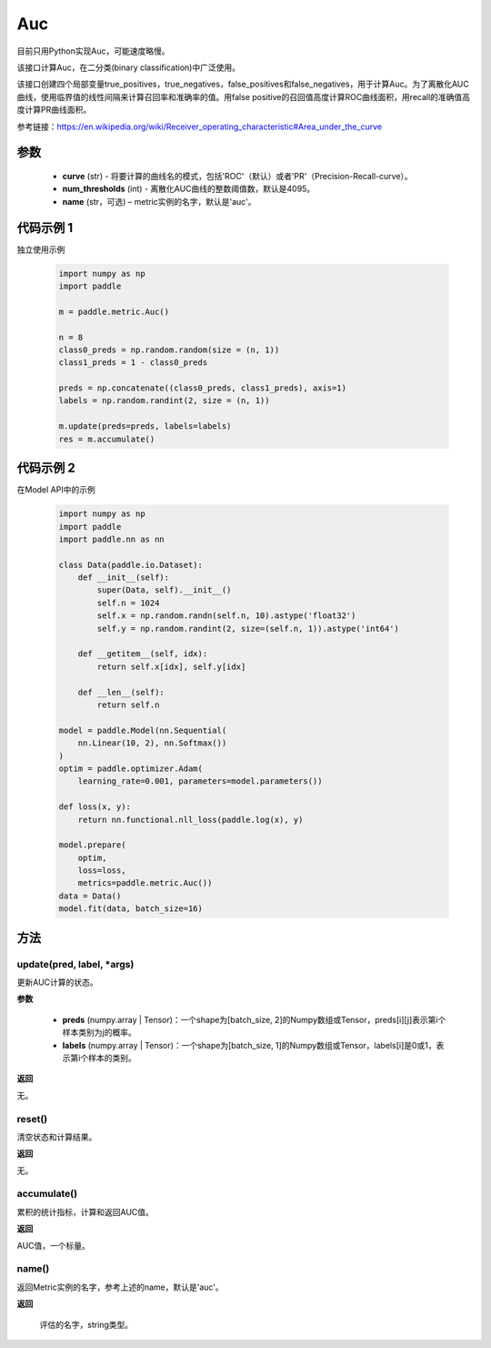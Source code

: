 .. _cn_api_metric_Auc:

Auc
-------------------------------

.. py:class:: paddle.metric.Auc()

.. note::
目前只用Python实现Auc，可能速度略慢。

该接口计算Auc，在二分类(binary classification)中广泛使用。

该接口创建四个局部变量true_positives，true_negatives，false_positives和false_negatives，用于计算Auc。为了离散化AUC曲线，使用临界值的线性间隔来计算召回率和准确率的值。用false positive的召回值高度计算ROC曲线面积，用recall的准确值高度计算PR曲线面积。

参考链接：https://en.wikipedia.org/wiki/Receiver_operating_characteristic#Area_under_the_curve

参数
::::::::::::

    - **curve** (str) - 将要计算的曲线名的模式，包括'ROC'（默认）或者'PR'（Precision-Recall-curve）。
    - **num_thresholds** (int) - 离散化AUC曲线的整数阈值数，默认是4095。
    - **name** (str，可选) – metric实例的名字，默认是'auc'。

代码示例 1
::::::::::::

独立使用示例

    .. code-block:: python

        import numpy as np
        import paddle
    
        m = paddle.metric.Auc()
            
        n = 8
        class0_preds = np.random.random(size = (n, 1))
        class1_preds = 1 - class0_preds
            
        preds = np.concatenate((class0_preds, class1_preds), axis=1)
        labels = np.random.randint(2, size = (n, 1))
            
        m.update(preds=preds, labels=labels)
        res = m.accumulate()

代码示例 2
::::::::::::

在Model API中的示例
        
    .. code-block:: python

        import numpy as np
        import paddle
        import paddle.nn as nn
            
        class Data(paddle.io.Dataset):
            def __init__(self):
                super(Data, self).__init__()
                self.n = 1024
                self.x = np.random.randn(self.n, 10).astype('float32')
                self.y = np.random.randint(2, size=(self.n, 1)).astype('int64')
            
            def __getitem__(self, idx):
                return self.x[idx], self.y[idx]
            
            def __len__(self):
                return self.n
            
        model = paddle.Model(nn.Sequential(
            nn.Linear(10, 2), nn.Softmax())
        )
        optim = paddle.optimizer.Adam(
            learning_rate=0.001, parameters=model.parameters())
            
        def loss(x, y):
            return nn.functional.nll_loss(paddle.log(x), y)
            
        model.prepare(
            optim,
            loss=loss,
            metrics=paddle.metric.Auc())
        data = Data()
        model.fit(data, batch_size=16)
    

方法
::::::::::::
update(pred, label, *args)
'''''''''

更新AUC计算的状态。

**参数**
    
    - **preds** (numpy.array | Tensor)：一个shape为[batch_size, 2]的Numpy数组或Tensor，preds[i][j]表示第i个样本类别为j的概率。
    - **labels** (numpy.array | Tensor)：一个shape为[batch_size, 1]的Numpy数组或Tensor，labels[i]是0或1，表示第i个样本的类别。

**返回** 

无。


reset()
'''''''''

清空状态和计算结果。

**返回** 

无。


accumulate()
'''''''''

累积的统计指标，计算和返回AUC值。

**返回** 

AUC值，一个标量。


name()
'''''''''

返回Metric实例的名字，参考上述的name，默认是'auc'。

**返回** 

 评估的名字，string类型。

